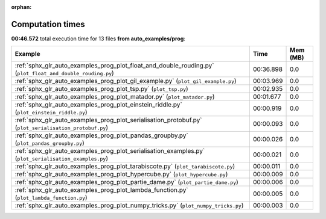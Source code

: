 
:orphan:

.. _sphx_glr_auto_examples_prog_sg_execution_times:


Computation times
=================
**00:46.572** total execution time for 13 files **from auto_examples/prog**:

.. container::

  .. raw:: html

    <style scoped>
    <link href="https://cdnjs.cloudflare.com/ajax/libs/twitter-bootstrap/5.3.0/css/bootstrap.min.css" rel="stylesheet" />
    <link href="https://cdn.datatables.net/1.13.6/css/dataTables.bootstrap5.min.css" rel="stylesheet" />
    </style>
    <script src="https://code.jquery.com/jquery-3.7.0.js"></script>
    <script src="https://cdn.datatables.net/1.13.6/js/jquery.dataTables.min.js"></script>
    <script src="https://cdn.datatables.net/1.13.6/js/dataTables.bootstrap5.min.js"></script>
    <script type="text/javascript" class="init">
    $(document).ready( function () {
        $('table.sg-datatable').DataTable({order: [[1, 'desc']]});
    } );
    </script>

  .. list-table::
   :header-rows: 1
   :class: table table-striped sg-datatable

   * - Example
     - Time
     - Mem (MB)
   * - :ref:`sphx_glr_auto_examples_prog_plot_float_and_double_rouding.py` (``plot_float_and_double_rouding.py``)
     - 00:36.898
     - 0.0
   * - :ref:`sphx_glr_auto_examples_prog_plot_gil_example.py` (``plot_gil_example.py``)
     - 00:03.969
     - 0.0
   * - :ref:`sphx_glr_auto_examples_prog_plot_tsp.py` (``plot_tsp.py``)
     - 00:02.935
     - 0.0
   * - :ref:`sphx_glr_auto_examples_prog_plot_matador.py` (``plot_matador.py``)
     - 00:01.677
     - 0.0
   * - :ref:`sphx_glr_auto_examples_prog_plot_einstein_riddle.py` (``plot_einstein_riddle.py``)
     - 00:00.919
     - 0.0
   * - :ref:`sphx_glr_auto_examples_prog_plot_serialisation_protobuf.py` (``plot_serialisation_protobuf.py``)
     - 00:00.093
     - 0.0
   * - :ref:`sphx_glr_auto_examples_prog_plot_pandas_groupby.py` (``plot_pandas_groupby.py``)
     - 00:00.026
     - 0.0
   * - :ref:`sphx_glr_auto_examples_prog_plot_serialisation_examples.py` (``plot_serialisation_examples.py``)
     - 00:00.021
     - 0.0
   * - :ref:`sphx_glr_auto_examples_prog_plot_tarabiscote.py` (``plot_tarabiscote.py``)
     - 00:00.011
     - 0.0
   * - :ref:`sphx_glr_auto_examples_prog_plot_hypercube.py` (``plot_hypercube.py``)
     - 00:00.009
     - 0.0
   * - :ref:`sphx_glr_auto_examples_prog_plot_partie_dame.py` (``plot_partie_dame.py``)
     - 00:00.006
     - 0.0
   * - :ref:`sphx_glr_auto_examples_prog_plot_lambda_function.py` (``plot_lambda_function.py``)
     - 00:00.005
     - 0.0
   * - :ref:`sphx_glr_auto_examples_prog_plot_numpy_tricks.py` (``plot_numpy_tricks.py``)
     - 00:00.003
     - 0.0
